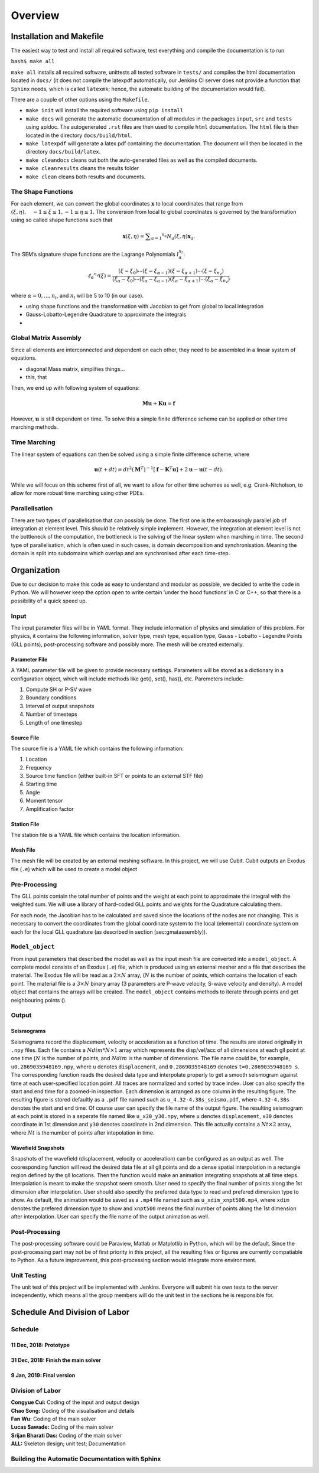 Overview
++++++++


Installation and Makefile
=========================

The easiest way to test and install all required software, test everything 
and compile the documentation is to run

``bash$ make all``

``make all`` installs all required software, unittests all tested software
in ``tests/`` and compiles the html documentation located in ``docs/`` 
(it does not compile the latexpdf automatically, our Jenkins CI server does not
provide a function that ``Sphinx`` needs, which is called ``latexmk``; hence, 
the automatic building of the documentation would fail).

There are a couple of other options using the ``Makefile``. 

- ``make init`` will install the required software using ``pip install``

- ``make docs`` will generate the automatic documentation of all modules 
  in the packages ``input``, ``src`` and ``tests`` using apidoc. The
  autogenerated ``.rst`` files are then used to compile ``html`` documentation.
  The ``html`` file is then located in the directory ``docs/build/html``.

- ``make latexpdf`` will generate a latex pdf containing the documentation.
  The document will then be located in the directory ``docs/build/latex``.

- ``make cleandocs`` cleans out both the auto-generated files as well as the
  compiled documents.

- ``make cleanresults`` cleans the results folder

- ``make clean`` cleans both results and documents.


The Shape Functions
-------------------

For each element, we can convert the global coordinates
:math:`\mathbf{x}` to local coordinates that range from
:math:`( \xi , \eta ) , \quad - 1 \leq \xi \leq 1,- 1 \leq \eta \leq 1`.
The conversion from local to global coordinates is governed by the
transformation using so called shape functions such that

.. math:: \mathbf { x } ( \xi , \eta ) = \sum _ { a = 1 } ^ { n _ { a } } N _ { a } ( \xi , \eta ) \mathbf { x } _ { a }.

The SEM’s signature shape functions are the Lagrange Polynomials
:math:`l^{n_l}_\alpha`:

.. math:: \ell _ { \alpha } ^ { n _ { \ell } } ( \xi ) = \frac { \left( \xi - \xi _ { 0 } \right) \cdots \left( \xi - \xi _ { \alpha - 1 } \right) \left( \xi - \xi _ { \alpha + 1 } \right) \cdots \left( \xi - \xi _ { n _ { \ell } } \right) } { \left( \xi _ { \alpha } - \xi _ { 0 } \right) \cdots \left( \xi _ { \alpha } - \xi _ { \alpha - 1 } \right) \left( \xi _ { \alpha } - \xi _ { \alpha + 1 } \right) \cdots \left( \xi _ { \alpha } - \xi _ { n _ { \ell } } \right) }

where :math:`\alpha = 0,...,n_l`, and :math:`n_l` will be 5 to 10 (in
our case).

-  using shape functions and the transformation with Jacobian to get
   from global to local integration

-  Gauss-Lobatto-Legendre Quadrature to approximate the integrals

-  

Global Matrix Assembly
----------------------

Since all elements are interconnected and dependent on each other, they
need to be assembled in a linear system of equations.

-  diagonal Mass matrix, simplifies things...

-  this, that

Then, we end up with following system of equations:

.. math:: \mathbf{M} \ddot { \mathbf{u} } + \mathbf{K} \mathbf{u} = \mathbf{f}

However, :math:`\mathbf{u}` is still dependent on time. To solve this a
simple finite difference scheme can be applied or other time marching
methods.

Time Marching
-------------

The linear system of equations can then be solved using a simple finite
difference scheme, where

.. math:: \mathbf { u } ( t + d t ) = d t ^ { 2 } \left( \mathbf { M } ^ { T } \right) ^ { - 1 } \left[ \mathbf { f } - \mathbf { K } ^ { T } \mathbf { u } \right] + 2 \mathbf { u } - \mathbf { u } ( t - d t ).

While we will focus on this scheme first of all, we want to allow for
other time schemes as well, e.g. Crank-Nicholson, to allow for more
robust time marching using other PDEs.

Parallelisation
---------------

There are two types of parallelisation that can possibly be done. The
first one is the embarassingly parallel job of integration at element
level. This should be relatively simple implement. However, the
integration at element level is not the bottleneck of the computation,
the bottleneck is the solving of the linear system when marching in
time. The second type of parallelisation, which is often used in such
cases, is domain decomposition and synchronisation. Meaning the domain
is split into subdomains which overlap and are synchronised after each
time-step.

Organization
============

Due to our decision to make this code as easy to understand and modular
as possible, we decided to write the code in Python. We will however
keep the option open to write certain ’under the hood functions’ in C or
C++, so that there is a possibility of a quick speed up.

Input
-----

The input parameter files will be in YAML format. They include
information of physics and simulation of this problem. For physics, it
contains the following information, solver type, mesh type, equation
type, Gauss - Lobatto - Legendre Points (GLL points), post-processing
software and possibly more. The mesh will be created externally.

Parameter File
^^^^^^^^^^^^^^

A YAML parameter file will be given to provide necessary settings.
Parameters will be stored as a dictionary in a configuration object,
which will include methods like get(), set(), has(), etc. Paremeters
include:

#. Compute SH or P-SV wave

#. Boundary conditions

#. Interval of output snapshots

#. Number of timesteps

#. Length of one timestep

Source File
^^^^^^^^^^^

The source file is a YAML file which contains the following information:

#. Location

#. Frequency

#. Source time function (either built-in SFT or points to an external
   STF file)

#. Starting time

#. Angle

#. Moment tensor

#. Amplification factor

Station File
^^^^^^^^^^^^

The station file is a YAML file which contains the location information.

Mesh File
^^^^^^^^^

The mesh file will be created by an external meshing software. In this
project, we will use Cubit. Cubit outputs an Exodus file (``.e``) which
will be used to create a model object

Pre-Processing
--------------

The GLL points contain the total number of points and the weight at each
point to approximate the integral with the weighted sum. We will use a
library of hard-coded GLL points and weights for the Quadrature
calculating them.

For each node, the Jacobian has to be calculated and saved since the
locations of the nodes are not changing. This is necessary to convert
the coordinates from the global coordinate system to the local
(elemental) coordinate system on each for the local GLL quadrature (as
described in section [sec:gmatassembly]).

``Model_object``
----------------

From input parameters that described the model as well as the input mesh
file are converted into a ``model_object``. A complete model consists of
an Exodus (``.e``) file, which is produced using an external mesher and
a file that describes the material. The Exodus file will be read as a
:math:`2\times N` array, (:math:`N` is the number of points, which
contains the location of each point. The material file is a
:math:`3\times N` binary array (3 parameters are P-wave velocity, S-wave
velocity and density). A model object that contains the arrays will be
created. The ``model_object`` contains methods to iterate through points
and get neighbouring points ().

Output
------

Seismograms
^^^^^^^^^^^

Seismograms record the displacement, velocity or acceleration as a function
of time. The results are stored originally in ``.npy`` files. Each file
contains a :math:`Ndim*N\times 1` array which represents the disp/vel/acc of
all dimensions at each gll point at one time (:math:`N` is the number of 
points, and :math:`Ndim` is the number of dimensions. The file name could be, 
for example, ``u0.2869035948169.npy``, where ``u`` denotes ``displacement``,
and ``0.2869035948169`` denotes ``t=0.2869035948169 s``. The corresponding
function reads the desired data type and interpolate properly to get a 
smooth seismogram against time at each user-specified location point. All 
traces are normalized and sorted by trace index. User can also specify the
start and end time for a zoomed-in inspection. Each dimension is arranged as
one column in the resulting figure. The resulting figure is stored defaultly
as a ``.pdf`` file named such as ``u_4.32-4.38s_seismo.pdf``, where
``4.32-4.38s`` denotes the start and end time. Of course user can specify
the file name of the output figure. The resulting seismogram at each point is
stored in a seperate file named like ``u_x30_y30.npy``, where ``u`` denotes
``displacement``, ``x30`` denotes coordinate in 1st dimension and ``y30`` 
denotes coordinate in 2nd dimension. This file actually contains a 
:math:`Nt\times 2` array, where :math:`Nt` is the number of points after
intepolation in time. 

Wavefield Snapshots
^^^^^^^^^^^^^^^^^^^

Snapshots of the wavefield (displacement, velocity or acceleration) can be
configured as an output as well. The cooresponding function will read the
desired data file at all gll points and do a dense spatial interpolation
in a rectangle region defined by the gll locations. Then the function
would make an animation integrating snapshots at all time steps.
Interpolation is meant to make the snapshot seem smooth. User need to 
specify the final number of points along the 1st dimension after
interpolation. User should also specify the preferred data type to read 
and prefered dimension type to show. As default, the animation would be
saved as a ``.mp4`` file named such as ``u_xdim_xnpt500.mp4``, where
``xdim`` denotes the prefered dimension type to show and ``xnpt500`` means
the final number of points along the 1st dimension after interpolation. 
User can specify the file name of the output animation as well.

Post-Processing
---------------

The post-processing software could be Paraview, Matlab or Matplotlib in
Python, which will be the default. Since the post-processing part may not
be of first priority in this project, all the resulting files or figures
are currently compatiable to Python. As a future improvement, this
post-processing section would integrate more environment.

Unit Testing
------------

The unit test of this project will be implemented with Jenkins. Everyone
will submit his own tests to the server independently, which means all
the group members will do the unit test in the sections he is
responsible for.

Schedule And Division of Labor
==============================

Schedule
--------

11 Dec, 2018: Prototype
^^^^^^^^^^^^^^^^^^^^^^^

31 Dec, 2018: Finish the main solver
^^^^^^^^^^^^^^^^^^^^^^^^^^^^^^^^^^^^

9 Jan, 2019: Final version
^^^^^^^^^^^^^^^^^^^^^^^^^^

Division of Labor
-----------------

| **Congyue Cui:** Coding of the input and output design
| **Chao Song:** Coding of the visualisation and details
| **Fan Wu:** Coding of the main solver
| **Lucas Sawade:** Coding of the main solver
| **Srijan Bharati Das:** Coding of the main solver
| **ALL:** Skeleton design; unit test; Documentation

Building the Automatic Documentation with Sphinx
------------------------------------------------


